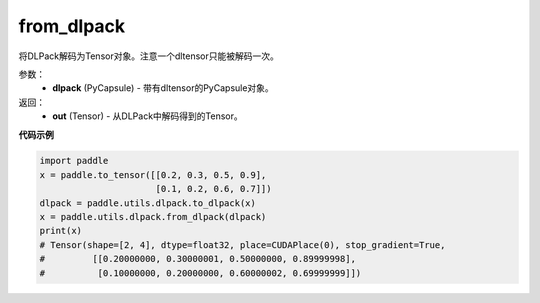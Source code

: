 .. _cn_api_paddle_utils_dlpack_from_dlpack:

from_dlpack
-------------------------------

.. py:function:: paddle.utils.dlpack.from_dlpack(dlpack)

将DLPack解码为Tensor对象。注意一个dltensor只能被解码一次。

参数：
  - **dlpack** (PyCapsule) - 带有dltensor的PyCapsule对象。

返回：
  - **out** (Tensor) - 从DLPack中解码得到的Tensor。

**代码示例**

.. code-block:: python

    import paddle 
    x = paddle.to_tensor([[0.2, 0.3, 0.5, 0.9],
                          [0.1, 0.2, 0.6, 0.7]])
    dlpack = paddle.utils.dlpack.to_dlpack(x)
    x = paddle.utils.dlpack.from_dlpack(dlpack)
    print(x)
    # Tensor(shape=[2, 4], dtype=float32, place=CUDAPlace(0), stop_gradient=True,
    #         [[0.20000000, 0.30000001, 0.50000000, 0.89999998],
    #          [0.10000000, 0.20000000, 0.60000002, 0.69999999]]) 
